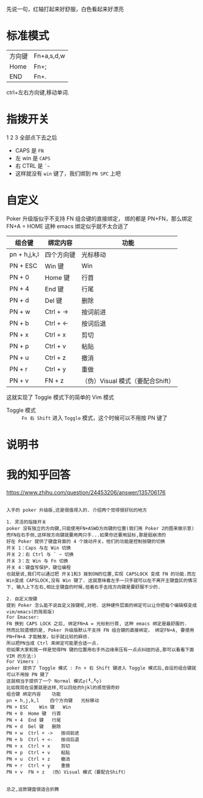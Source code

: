 # -*- mode: Org; org-download-image-dir: "../images"; -*-
#+BEGIN_COMMENT 
.. title: Poker 升级版机械键盘
.. slug: poker-sheng-ji-ban-ji-jie-jian-pan
.. date: 2016-12-13 15:09:58 UTC+08:00
.. tags: 
.. category: 
.. link: 
.. description: 
.. type: text
#+END_COMMENT

先说一句，红轴打起来好舒服，白色看起来好漂亮

* 标准模式
| 方向键 | Fn+a,s,d,w |
| Home   | Fn+;       |
| END    | Fn+.       |

 ctrl+左右方向键,移动单词.

* 指拨开关


#+DOWNLOADED: /tmp/screenshot.png @ 2016-12-13 15:23:47
[[file:../images/指拨开关/screenshot_2016-12-13_15-23-47.png]]

1 2 3 全部点下去之后

- CAPS 是 =FN=
- 左 win 是 =CAPS=
- 右 CTRL 是 =`~=
- 这样就没有 =win= 键了，我们绑到 =PN SPC= 上吧 
* 自定义
Poker 升级版似乎不支持 FN 组合键的直接绑定， 绑的都是 PN+FN，那么绑定FN+A = HOME 
这种 emacs 绑定似乎就不太合适了

| 组合键       | 绑定内容   | 功能                             |
|--------------+------------+----------------------------------|
| pn + h,j,k,l | 四个方向键 | 光标移动                         |
| PN + ESC     | Win 键     | Win                              |
| PN + 0       | Home 键    | 行首                             |
| PN + 4       | End 键     | 行尾                             |
| PN + d       | Del 键     | 删除                             |
| PN + w       | Ctrl + ->  | 按词前进                         |
| PN + b       | Ctrl + <-  | 按词后退                         |
| PN + x       | Ctrl + x   | 剪切                             |
| PN + p       | Ctrl + v   | 粘贴                             |
| PN + u       | Ctrl + z   | 撤消                             |
| PN + r       | Ctrl + y   | 重做                             |
| PN + v       | FN + z     | （伪）Visual 模式（要配合Shift） |

这就实现了 Toggle 模式下的简单的 Vim 模式

- Toggle 模式 :: =Fn 右 Shift= 进入 =Toggle= 模式，这个时候可以不用按 PN 键了
* 说明书

#+DOWNLOADED: /tmp/screenshot.png @ 2016-12-13 16:24:05
[[file:../images/screenshot_2016-12-13_16-24-05.png]]


#+DOWNLOADED: /tmp/screenshot.png @ 2016-12-13 16:24:19
[[file:../images/screenshot_2016-12-13_16-24-19.png]]
* 我的知乎回答

https://www.zhihu.com/question/24453206/answer/135706176

 #+BEGIN_EXAMPLE
      
入手的 poker 升级版,还是很值得入的. 介绍两个觉得很好玩的地方

1. 灵活的指拨开关
poker 没有独立的方向键,只能使用FN+ASWD方向键的位置(我们用 Poker 2的图来做示意)
而FN在右手侧,这样按方向键就要用两只手...如果你还要用鼠标,那是挺崩溃的
好在 Poker 提供了键盘背面的 4 个拨动开关，他们的功能是控制按键的切换
开关 1：Caps 与左 Win 切换
开关 2：右 Ctrl 与 ` ~ 切换
开关 3：左 Win 与 Fn 切换
开关 4：键盘写保护，键位编程
也就是说,我们可以通过把 开关1和3 拨到ON的位置,实现 CAPSLOCK 变成 FN 的功能.而左Win变成 CAPSLOCK,没有 Win 键了. 这就意味着左手一只手就可以在不离开主键盘区的情况下, 输入上下左右,相比全键盘的时候,扭着右手去找方向键是要舒服不少的.

2. 自定义按键
提到 Poker 怎么能不说自定义按键呢,对吧. 这种硬件层面的绑定可以让你把每个编辑框变成 vim/emacs(的简易版)
For Emacser:
FN 换到 CAPS LOCK 之后, 绑定FN+A = 光标到行首, 这种 emacs 绑定是最舒服的.
然而比较遗憾的是, Poker 升级版默认不支持 FN 组合键的直接绑定， 绑定FN+A, 要使用 PN+FN+A 才能触发，似乎就比较的麻烦.
所以把PN当成 Ctrl 来绑定可能更合适一点.
但如果大家和我一样是觉得PN 键的位置用右手外边缘来压有一点点纠结的话,那可以看看下面 VIM 的方法:)
For Vimers :
poker 提供了 Toggle 模式 : Fn + 右 Shift 键进入 Toggle 模式后,自设的组合键就可以不用按 PN 键了
这就相当于提供了一个 Normal 模式ლ(╹◡╹ლ)
比如我现在设置就是这样,可以四处的hjkl的感觉很奇妙
组合键	绑定内容	功能
pn + h,j,k,l	四个方向键	光标移动
PN + ESC	Win 键	Win
PN + 0	Home 键	行首
PN + 4	End 键	行尾
PN + d	Del 键	删除
PN + w	Ctrl + ->	按词前进
PN + b	Ctrl + <-	按词后退
PN + x	Ctrl + x	剪切
PN + p	Ctrl + v	粘贴
PN + u	Ctrl + z	撤消
PN + r	Ctrl + y	重做
PN + v	FN + z	（伪）Visual 模式（要配合Shift）


总之,这款键盘很适合折腾

 #+END_EXAMPLE
